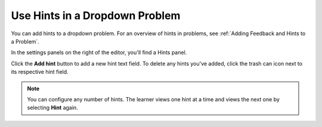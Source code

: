 .. _Use Hints in a Dropdown Problem:

Use Hints in a Dropdown Problem
###############################

.. tags:: educator, how-to

You can add hints to a dropdown problem. For an overview of hints in problems, see
:ref:`Adding Feedback and Hints to a Problem`.

In the settings panels on the right of the editor, you'll find a Hints panel.

.. image:: /_images/educator_how_tos/problem_editor_hints_box.png
 :alt: An example of the hints settings panel.
 :width: 200

Click the **Add hint** button to add a new hint text field. To delete any hints
you've added, click the trash can icon next to its respective hint field.

.. note::
  You can configure any number of hints. The learner views one hint at a time
  and views the next one by selecting **Hint** again.

.. seealso::
 :class: dropdown

 :ref:`Adding Feedback and Hints to a Problem` (reference)

 :ref:`Adding Dropdown` (how-to)
